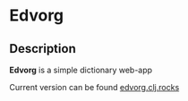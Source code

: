 * Edvorg

** Description

   *Edvorg* is a simple dictionary web-app

   Current version can be found [[http://edvorg.clj.rocks][edvorg.clj.rocks]]
